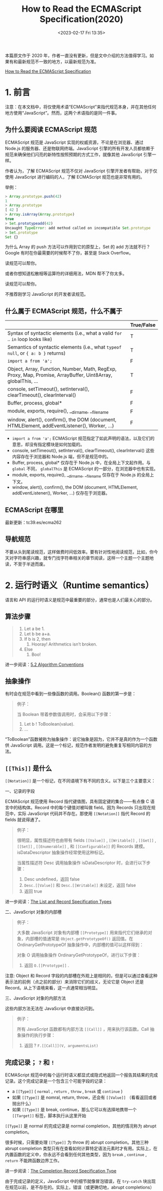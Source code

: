 #+TITLE: How to Read the ECMAScript Specification(2020)
#+DATE: <2023-02-17 Fri 13:35>
#+TAGS[]: 技术 JavaScript

本篇原文作于 2020 年，作者一直没有更新，但是文中介绍的方法值得学习。如果有和最新规范不一致的地方，以最新规范为准。

[[https://timothygu.me/es-howto/][How to Read the ECMAScript Specification]]

* 1. 前言

注意：在本文档中，将仅使用术语“ECMAScript”来指代规范本身，并在其他任何地方使用“JavaScript”。然而，这两个术语指的是同一件事。

** 为什么要阅读 ECMAScript 规范

ECMAScript 规范是 JavaScript 实现的权威资源，不论是在浏览器、通过 Node.js 的服务器、还是物联网终端。JavaScript 引擎的所有开发人员都依赖于规范来确保他们闪亮的新特性按照预期的方式工作，就像其他 JavaScript 引擎一样。

作者认为，了解 ECMAScript 规范不仅对 JavaScript 引擎开发者有帮助，对于仅使用 JavaScript 进行编码的人，了解 ECMAScript 规范也是非常有用的。

举例：

#+BEGIN_SRC js
> Array.prototype.push(42)
1
> Array.prototype
[ 42 ]
> Array.isArray(Array.prototype)
true
> Set.prototypeadd(42)
Uncaught TypeError: add method called on incompatible Set.prototype
> Set.prototype
Set {}
#+END_SRC

为什么 Array 的 push 方法可以作用到它的原型上，Set 的 add 方法就不行？Google 有时在你最需要的时候帮不了你，甚至是 Stack Overflow。

读规范可以帮你。

或者你想知道松散相等运算符的详细用法，MDN 帮不了你太多。

读规范可以帮你。

不推荐刚学习 JavaScript 的开发者读规范。

** 什么属于 ECMAScript 规范，什么不属于

|                                                                                                              | True/False |
|--------------------------------------------------------------------------------------------------------------+------------|
| Syntax of syntactic elements (i.e., what a valid =for= .. =in=  loop looks like)                             | T          |
| Semantics of syntactic elements (i.e., what =typeof null=, or ={ a: b }=  returns)                           | T          |
| =import a from 'a';=                                                                                         | F          |
| Object, Array, Function, Number, Math, RegExp, Proxy, Map, Promise, ArrayBuffer, Uint8Array, globalThis, ... | T          |
| console, setTimeout(), setInterval(), clearTimeout(), clearInterval()                                        | F          |
| Buffer, process, global*                                                                                     | F          |
| module, exports, require(), __dirname, __filename                                                            | F          |
| window, alert(), confirm(), the DOM (document, HTMLElement, addEventListener(), Worker, ...)                 | F          |


- =import a from 'a';= ECMAScript 规范指定了如此声明的语法，以及它们的意思，却没有指定模块是如何加载的。
- console, setTimeout(), setInterval(), clearTimeout(), clearInterval() 这些内容存在于浏览器和 Node.js 端，但不是规范中的。
- Buffer, process, global* 仅存在于 Node.js 中，在全局上下文起作用。与 =global= 不同， =globalThis= 是 ECMAScript 的一部分，在浏览器中也有实现。
- module, exports, require(), __dirname, __filename 仅存在于 Node.js 的全局上下文。
- window, alert(), confirm(), the DOM (document, HTMLElement, addEventListener(), Worker, ...) 仅存在于浏览器。

** ECMAScript 在哪里

最新更新：tc39.es/ecma262

** 导航规范

不要从头到尾读规范，这样做费时间低效率。要有针对性地阅读规范，比如，你今天对字符串感兴趣，就专门找字符串相关的章节阅读，这样一个主题一个主题地读，不至于半途而废。

* 2. 运行时语义（Runtime semantics）

语言和 API 的运行时语义是规范中最重要的部分，通常也是人们最关心的部分。

** 算法步骤

#+BEGIN_QUOTE
1. Let a be 1.
2. Let b be a+a.
3. If b is 2, then
   1. Hooray! Arithmetics isn’t broken.
4. Else
   1. Boo!
#+END_QUOTE

进一步阅读：[[https://tc39.es/ecma262/#sec-algorithm-conventions][5.2 Algorithm Conventions]]

** 抽象操作

有时会在规范中看到一些像函数的调用。Boolean() 函数的第一步是：

#+BEGIN_QUOTE
例子：

当 Boolean 带着参数值调用时，会采用以下步骤：

1. Let b ! ToBoolean(value).
2. ...
#+END_QUOTE

“ToBoolean”函数被称为抽象操作：说它抽象是因为，它并不是真的作为一个函数供 JavaScript 调用。这是一个标记，规范作者发明的避免重复写相同内容的方法。

** =[[This]]= 是什么

=[[Notation]]= 是一个标记，在不同语境下有不同的含义。以下是三个主要意义：

一、记录的字段

ECMAScript 规范使用 Record 指代键值图，具有固定键的集合——有点像 C 语言中的结构体。Record 中的每个键值对被叫做 field。因为 Records 只出现在规范中，实际 JavaScript 代码并不存在。那使用 =[[Notation]]= 指代 Record 的 fields 就说得通了。

#+BEGIN_QUOTE
例子：

很明显，属性描述符也由带有 fields =[[Value]]= , =[[Writable]]= , =[[Get]]= , =[[Set]]= , =[[Enumerable]]= , 和 =[[Configurable]]= 的 Records 建模。isDataDescriptor 抽象操作经常使用这种标记。

当属性描述符 Desc 调用抽象操作 isDataDescriptor 时，会进行以下步骤：

1. Desc undefined，返回 false
2. =Desc.[[Value]]= 和 =Desc.[[Writable]]= 未设定，返回 false
3. 返回 true
#+END_QUOTE

进一步阅读：[[https://tc39.es/ecma262/#sec-list-and-record-specification-type][The List and Record Specification Types]]

二、JavaScript 对象的内部槽

#+BEGIN_QUOTE
例子：

大多数 JavaScript 对象有内部槽 =[[Prototype]]= 用来指代它们继承的对象，内部槽的值通常是 =Object.getPrototypeOf()= 返回值。在 OrdinaryGetPrototypeOf 抽象操作中，内部槽的值可以这样得到：

对象 O 调用抽象操作 OrdinaryGetPrototypeOf，进行以下步骤：

1. 返回 =O.[[Prototype]]= .
#+END_QUOTE

注意: Object 和 Record 字段的内部槽在外观上是相同的，但是可以通过查看这种表示法的前例（点之前的部分）来消除它们的歧义，无论它是 Object 还是 Record。从上下语境来看，这一点通常相当明显。

三、JavaScript 对象的内部方法

这些内部方法无法在 JavaScript 中直接访问到。

#+BEGIN_QUOTE
例子：

所有 JavaScript 函数都有内部方法 =[[Call]]= ，用来执行该函数。Call 抽象操作的执行步骤：

1. 返回 ? =F.[[Call]](V, argumentsList)=
#+END_QUOTE

** 完成记录； =?= 和 =!=

ECMAScript 规范中的每个运行时语义都显式或隐式地返回一个报告其结果的完成记录。这个完成记录是一个包含三个可能字段的记录：

- a =[[Type]]= ( =normal= , =return= , =throw= , =break= 或 =continue= )
- 如果 =[[Type]]= 是 nomral, return, throw，还会有 =[[Value]]= （看看返回或者抛出什么）
- 如果 =[[Type]]= 是 break, continue，那么它可以有选择地携带一个 =[[Target]]= 标签，脚本执行从这里开始

=[[Type]]= 是 normal 的完成记录是 normal completion，其他的情况称为 abrupt completion。

很多时候，只需要处理 =[[Type]]= 为 throw 的 abrupt completion。其他三种 abrupt completion 类型只有在查看如何计算特定语法元素时才有用。实际上，在内置函数的定义中，你永远不会看到任何其他类型，因为 =break= , =continue= , =return= 不能跨函数边界工作。

进一步阅读：[[https://tc39.es/ecma262/#sec-completion-record-specification-type][The Completion Record Specification Type]]

由于完成记录的定义，JavaScript 中的细节就像冒泡错误，在 =try-catch= 块出现在规范以前，是不存在的。实际上，错误（或更确切地，abrupt completions）是显式处理的。

如果没有任何简写，对抽象操作的普通调用（可能返回计算结果，也可能抛出错误）的规范文本如下：

#+BEGIN_QUOTE
例子：

一些步骤可以调用一个抽象操作，它可以不使用任何速记方法而抛出：

1. Let resultCompletionRecord be AbstractOp().
2. If resultCompletionRecord is an abrupt completion, return resultCompletionRecord. 注意：如果是一个 abrupt completion，resultCompletionRecord 将直接返回。换句话说，转发 AbstractOp 中抛出的错误，并中止其余步骤。
3. Let result be =resultCompletionRecord.[[Value]]= . 注意: 在确保获得 normal completion 之后，现在可以展开 Completion Record 以获得所需计算的实际结果。
4. result is the result we need. We can now do more things with it.
#+END_QUOTE

但是为了减少这些繁琐的步骤，ECMAScript 规范的编辑器添加了一些简短的代码。自 ES2016 以来，相同的规范文本可以用以下两种等效的方式编写：

#+BEGIN_QUOTE
例子：

调用一个抽象操作的几个步骤可能会与 ReturnIfAbrupt 一起抛出：

1. Let result be AbstractOp().
2. ReturnIfAbrupt(result). 注意：returnIfAbrupt 通过转发处理任何可能的 abrupt completions，并自动将结果打开到它的 =[[Value]]= 。
3. result is the result we need. We can now do more things with it.
#+END_QUOTE

或者，采用更简洁的方式，用一个特殊的问号（?）标记：

#+BEGIN_QUOTE
例子：

调用抽象操作的几个步骤可能会抛出一个问号（?）：

1. Let result be ? AbstractOp(). 注意，在这个表示法中，我们根本不处理完成记录。? 标记会处理一切，结果可以立即使用。
2. result is the result we need. We can now do more things with it.
#+END_QUOTE

有时，如果规范中使用了 ! 符号，就表明：针对 AbstractOp 的特别调用不会返回一个 abrupt completion。

#+BEGIN_QUOTE
例子：

1. Let result be ! AbstractOp(). 主题：虽然 ? 转发了我们可能得到的任何错误，但是 ! 断言我们从未从这个调用中得到任何 abrupt completions，如果我们得到了，那将是规范中的一个错误。与 ? 的情况一样，我们根本就不处理 completion records。
2. result is the result we need. We can now do more things with it.
#+END_QUOTE

#+BEGIN_QUOTE
小心：

诚然，如果它看起来像一个有效的 JavaScript 表达式，那么 ! 可能会变得相当令人困惑：

1. Let b be ! ToBoolean(value). 节选自 Boolean()。

这里 ! 只是意味着我们确信这个 ToBoolean 调用永远不会返回异常，而不是结果是反的！
#+END_QUOTE

进一步阅读：[[https://tc39.es/ecma262/#sec-returnifabrupt-shorthands][ReturnIfAbrupt Shorthands]]

** JavaScript 对象

规范中，每个对象都有一些内定方法，以使规范的其他部分能够调用。这些内部方法有：

- =[[Get]]= ，能获得对象属性（像 =obj.prop= ）
- =[[Set]]= ，能设置对象属性（像 ~obj.prop = 42~ ）
- =[[GetPrototypeOf]]= ，能得到对象的原型（像 =Object.getPrototypeOf(obj)= ）
- =[[GetOwnProperty]]= ，能得到对象自有属性的属性描述符（像 =Object.getOwnPropertyDescriptor(obj, "prop")= ）
- =[[Delete]]= ，能删除对象属性（像 =delete obj.prop= ）

详细列表在：[[https://tc39.es/ecma262/#sec-object-internal-methods-and-internal-slots][Object Internal Methods and Internal Slots]]

基于这些定义，函数对象（或只叫函数），只是对象附带上 =[[Call]]= 内部方法，可能也附带有 =[[Construct]]= 内部方法；因此，这些函数也被称为可调用对象（callable objects）。

之后，规范将对象分成两类：普通的和外来的。大多数对象是普通对象，这意味着它们的内部方法是默认的那些。

但是，ECMAScript 规范还定义了几种外来对象，它们可能会覆盖那些内部方法的默认实现。对于外来对象允许做什么，有一些最小的限制，但是一般来说，被覆盖的内部方法可以做很多更改而不违反规范。

#+BEGIN_QUOTE
例子：

Array 就是外来对象。 Array 对象的 length 属性周围的一些特殊语义无法使用普通对象可用的工具来实现。

其中之一是，设置 Array 对象的 length 属性可以从对象中删除属性，但 length 属性似乎只是一个普通的数据属性。与此相反， =new Map().size= 只是在 =Map.prototype= 上定义的 getter 函数，并没有 length 属性。

#+BEGIN_SRC js
const arr = [0, 1, 2, 3]
arr.length = 1
console.log(arr)
console.log(Object.getOwnPropertyDescriptor([], "length"))
console.log(Object.getOwnPropertyDescriptor(new Map(), "size"))
console.log(Object.getOwnPropertyDescriptor(Map.prototype, "size"))
#+END_SRC

#+RESULTS:
: [0]
: { value: 0, writable: true, enumerable: false, configurable: false }
: undefined
: { get: size(), set: undefined, enumerable: false, configurable: true }

这一行为通过覆盖 =[[DefineOwnProperty]]= 内部属性实现，进一步阅读：[[https://tc39.es/ecma262/#sec-array-exotic-objects][Array Exotic Objects]]。
#+END_QUOTE

ECMAScript 规范还允许其他规范定义自己的外来对象。正是通过这种机制，浏览器能指定对跨源 API 访问的限制（参见 [[https://html.spec.whatwg.org/multipage/nav-history-apis.html#windowproxy][WindowProxy]]）。JavaScript 程序员也可以通过 Proxy API 创建自己的外来对象。

JavaScript 对象还可以具有定义为包含某些类型的值的内部槽。我倾向于认为内部插槽是 Symbol 命名的属性，甚至对 Object.getOwnPropertySymbols() 也是隐藏的。普通对象和外来对象都被允许有内部插槽。

#+BEGIN_QUOTE
两个内部槽（ =[[Prototype]]= 和 =[[GetPrototypeOf]]= ）的区别：

虽然大多数对象都有 =[[Prototype]]= 内部槽，但所有对象都实现了 =[[GetPrototypeOf]]= 内部方法。值得注意的是，Proxy 对象没有自己的 =[[Prototype]]= ，它的 =[[GetPrototypeOf]]= 内部方法服从于注册的处理程序或存储在 Proxy 对象的 =[[ProxyTarget]]= 内部槽中的目标原型。

因此，在处理 Object 时，引用适当的内部方法而不是直接查看内部插槽的值几乎总是一个好主意。
#+END_QUOTE

考虑对象、内部方法和内部槽之间关系的另一种方式是通过经典的面向对象透镜。“Object”就像一个接口，指定了几个必须实现的内部方法。普通对象提供默认实现，外来对象可以部分或全部重写这些实现。另一方面，内部槽就像对象的实例变量——对象的实现细节。

所有这些关系，都由下面的 UML 图进行总结：

#+BEGIN_EXPORT html
<img src="/images/js-es-howto.svg" alt="对象、内部方法、内部槽关系图">
<span class="caption">◎ 对象、内部方法、内部槽关系图</span>
#+END_EXPORT

** 例子： =String.prototype.substring()=

现在有一个问题：

#+BEGIN_QUOTE
不执行代码，下面的代码片段返回什么？

#+BEGIN_SRC js
String.prototype.substring.call(undefined, 2, 4)
#+END_SRC
#+END_QUOTE

有两种可能结果：

1. 以上调用，会把 undefined 转成字符串 ="undefined"= ，然后返回字符串的第三和第四个字符。
2. 从其他方面看，以上用法会报错，拒绝将 undefined 作为输入。



** 例子： =Boolean()= 和 =String()= 可以抛出例外吗

** 例子： =typeof= 操作符

参考资料

- [[https://github.com/Pines-Cheng/blog/issues/63][怎样阅读 ECMAScript 规范？]]
